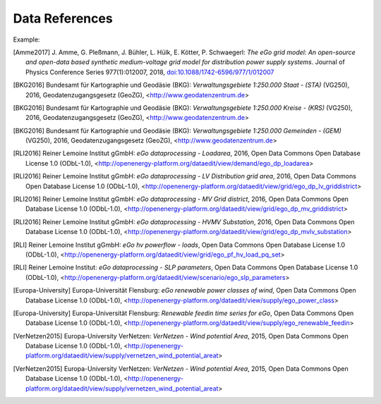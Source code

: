===============
Data References
===============

Example:

.. [Amme2017] J. Amme, G. Pleßmann, J. Bühler, L. Hülk, E. Kötter, P. Schwaegerl:
    *The eGo grid model: An open-source and open-data based synthetic medium-voltage
    grid model for distribution power supply systems*. Journal of Physics Conference
    Series 977(1):012007, 2018, `doi:10.1088/1742-6596/977/1/012007
    <http://iopscience.iop.org/article/10.1088/1742-6596/977/1/012007>`_

.. [BKG2016] Bundesamt für Kartographie und Geodäsie (BKG): *Verwaltungsgebiete 1:250.000 Staat - (STA)* (VG250), 2016, Geodatenzugangsgesetz (GeoZG), <http://www.geodatenzentrum.de>

.. [BKG2016] Bundesamt für Kartographie und Geodäsie (BKG): *Verwaltungsgebiete 1:250.000 Kreise - (KRS)* (VG250), 2016, Geodatenzugangsgesetz (GeoZG), <http://www.geodatenzentrum.de>

.. [BKG2016] Bundesamt für Kartographie und Geodäsie (BKG): *Verwaltungsgebiete 1:250.000 Gemeinden - (GEM)* (VG250), 2016, Geodatenzugangsgesetz (GeoZG), <http://www.geodatenzentrum.de>

.. [Flensburg University2011] Flensburg University of Applied Sciences: *Electricity consumption per federal state in Germany, 2011*, Open Data Commons Open Database License 1.0 (ODbL-1.0), <http://openenergy-platform.org/dataedit/view/demand/ego_demand_federalstate>

.. [RLI2016] Reiner Lemoine Institut gGmbH: *eGo dataprocessing - Loadarea*, 2016, Open Data Commons Open Database License 1.0 (ODbL-1.0), <http://openenergy-platform.org/dataedit/view/demand/ego_dp_loadarea>

.. [Flensburg University2016] Flensburg University of Applied Sciences, Centre for Sustainable Energy Systems: *eGo dataprocessing - EHV Transmission grid area*, 2016, Open Data Commons Open Database License 1.0 (ODbL-1.0), <http://openenergy-platform.org/dataedit/view/grid/ego_dp_ehv_griddistrict>

.. [NEXT ENERGY2016] NEXT ENERGY: *eGo dataprocessing - EHV(HV) Substation*, 2016, Open Data Commons Open Database License 1.0 (ODbL-1.0), <http://openenergy-platform.org/dataedit/view/grid/ego_dp_ehv_substation>  

.. [NEXT ENERGY2016] NEXT ENERGY: *eGo dataprocessing - HVMV Substation*, 2016, Open Data Commons Open Database License 1.0 (ODbL-1.0), <http://openenergy-platform.org/dataedit/view/grid/ego_dp_hvmv_substation>

.. [RLI2016] Reiner Lemoine Institut gGmbH: *eGo dataprocessing - LV Distribution grid area*, 2016, Open Data Commons Open Database License 1.0 (ODbL-1.0), <http://openenergy-platform.org/dataedit/view/grid/ego_dp_lv_griddistrict>

.. [RLI2016] Reiner Lemoine Institut gGmbH: *eGo dataprocessing - MV Grid district*, 2016, Open Data Commons Open Database License 1.0 (ODbL-1.0), <http://openenergy-platform.org/dataedit/view/grid/ego_dp_mv_griddistrict>

.. [RLI2016] Reiner Lemoine Institut gGmbH: *eGo dataprocessing - HVMV Substation*, 2016, Open Data Commons Open Database License 1.0 (ODbL-1.0), <http://openenergy-platform.org/dataedit/view/grid/ego_dp_mvlv_substation>

.. [Flensburg University, ZNES2017] Flensburg University of Applied Sciences, Center for Sustainable Energy Systems: *eGo hv powerflow - bus*, 2017, Open Data Commons Open Database License 1.0 (ODbL-1.0), <http://openenergy-platform.org/dataedit/view/grid/ego_pf_hv_bus>

.. [Flensburg University, ZNES] Flensburg University of Applied Sciences, Center for Sustainable Energy Systems: *eGo hv powerflow - generator*, Open Data Commons Open Database License 1.0 (ODbL-1.0), <http://openenergy-platform.org/dataedit/view/grid/ego_pf_hv_generator>

.. [Europa-Universitaet Flensburg, ZNES] Europa-University Flensburg, Center for Sustainable Energy Systems: *eGo hv powerflow - generator time series*, Open Data Commons Open Database License 1.0 (ODbL-1.0), <http://openenergy-platform.org/dataedit/view/grid/ego_pf_hv_generator_pq_set>

.. [NEXT ENERGY] NEXT ENERGY: *eGo hv powerflow - lines*, Open Data Commons Open Database License 1.0 (ODbL-1.0), <http://openenergy-platform.org/dataedit/view/grid/ego_pf_hv_line> 

.. [Flensburg University, ZNES2011] Flensburg University of Applied Sciences, Center for Sustainable Energy Systems: *eGo hv powerflow - loads*, 2011, Open Data Commons Open Database License 1.0 (ODbL-1.0), <http://openenergy-platform.org/dataedit/view/grid/ego_pf_hv_load>

.. [RLI] Reiner Lemoine Institut gGmbH: *eGo hv powerflow - loads*, Open Data Commons Open Database License 1.0 (ODbL-1.0), <http://openenergy-platform.org/dataedit/view/grid/ego_pf_hv_load_pq_set>

.. [Flensburg University, ZNES] Flensburg University of Applied Sciences, Center for Sustainable Energy Systems: *eGo hv powerflow - sources*, Open Data Commons Open Database License 1.0 (ODbL-1.0), <http://openenergy-platform.org/dataedit/view/grid/ego_pf_hv_source> 

.. [Europa-University Flensburg, ZNES] Europa-University Flensburg, Center for Sustainable Energy Systems: *eGo hv powerflow - storage*, Open Data Commons Open Database License 1.0 (ODbL-1.0), <http://openenergy-platform.org/dataedit/view/grid/ego_pf_hv_storage> 

.. [Flensburg University, ZNES] Flensburg University of Applied Sciences, Center for Sustainable Energy Systems: *eGo hv powerflow - storage time series*, Open Data Commons Open Database License 1.0 (ODbL-1.0), <http://openenergy-platform.org/dataedit/view/grid/ego_pf_hv_storage_pq_set> 

.. [Flensburg University, ZNES]Flensburg University of Applied Sciences, Center for Sustainable Energy Systems: *eGo hv powerflow - temp_resolution*, Open Data Commons Open Database License 1.0 (ODbL-1.0), <http://openenergy-platform.org/dataedit/view/grid/ego_pf_hv_temp_resolution> 

.. [NEXT ENERGY] NEXT ENERGY: *eGo hv powerflow - transformer*, Open Data Commons Open Database License 1.0 (ODbL-1.0), <http://openenergy-platform.org/dataedit/view/grid/ego_pf_hv_transformer>

.. [NEXT ENERGY] NEXT ENERGY: *EHV and EV branches processed by egoTGmod*, Open Database License (ODbL) v1.0, <http://openenergy-platform.org/dataedit/view/grid/otg_ehvhv_branch_data>

.. [NEXT ENERGY] NEXT ENERGY: *EHV and EV buses processed by egoTGmod*, Open Database License (ODbL) v1.0, <http://openenergy-platform.org/dataedit/view/grid/otg_ehvhv_bus_data>

.. [NEXT ENERGY] NEXT ENERGY: *EHV DC lines as processed by egoTGmod*, Open Database License (ODbL) v1.0, <http://openenergy-platform.org/dataedit/view/grid/otg_ehvhv_dcline_data>

.. [NEXT ENERGY] NEXT ENERGY: *Collection of meta-data of egoTGmod results*,  Open Database License (ODbL) v1.0, <http://openenergy-platform.org/dataedit/view/grid/otg_ehvhv_results_metadata> 

.. [Flensburg University, ZNES] Flensburg University of Applied Sciences, Center for Sustainable Energy Systems: *eGo hv powerflow results - bus*,  Open Data Commons Open Database License 1.0 (ODbL-1.0), <http://openenergy-platform.org/dataedit/view/grid/ego_pf_hv_result_bus>

.. [Flensburg University, ZNES] Flensburg University of Applied Sciences, Center for Sustainable Energy Systems: *eGo hv powerflow results - bus_t*, Open Data Commons Open Database License 1.0 (ODbL-1.0), <http://openenergy-platform.org/dataedit/view/grid/ego_pf_hv_result_bus_t>

.. [Flensburg University, ZNES2016] Flensburg University of Applied Sciences, Center for Sustainable Energy Systems: *eGo hv powerflow results - generator*, 2016, Open Data Commons Open Database License 1.0 (ODbL-1.0), <http://openenergy-platform.org/dataedit/view/grid/ego_pf_hv_result_generator>

.. [Flensburg University, ZNES2016] Flensburg University of Applied Sciences, Center for Sustainable Energy Systems: *eGo hv powerflow results - generator_t*, 2016, Open Data Commons Open Database License 1.0 (ODbL-1.0), <http://openenergy-platform.org/dataedit/view/grid/ego_pf_hv_result_generator_t>

.. [Flensburg University, ZNES2016] Flensburg University of Applied Sciences, Center for Sustainable Energy Systems: *eGo hv powerflow results - lines*, 2016, Open Data Commons Open Database License 1.0 (ODbL-1.0), <http://openenergy-platform.org/dataedit/view/grid/ego_pf_hv_result_line>

.. [Flensburg University, ZNES2016] Flensburg University of Applied Sciences, Center for Sustainable Energy Systems: *eGo hv powerflow results - lines_t*, 2016, Open Data Commons Open Database License 1.0 (ODbL-1.0), <http://openenergy-platform.org/dataedit/view/grid/ego_pf_hv_result_line_t>

.. [Flensburg University, ZNES2016] Flensburg University of Applied Sciences, Center for Sustainable Energy Systems: *eGo hv powerflow results - load*, 2016, Open Data Commons Open Database License 1.0 (ODbL-1.0), <http://openenergy-platform.org/dataedit/view/grid/ego_pf_hv_result_load>

.. [Flensburg University, ZNES2016] Flensburg University of Applied Sciences, Center for Sustainable Energy Systems: *eGo hv powerflow results - load_t*, 2016, Open Data Commons Open Database License 1.0 (ODbL-1.0), <http://openenergy-platform.org/dataedit/view/grid/ego_pf_hv_result_load_t>

.. [Flensburg University, ZNES2016] Flensburg University of Applied Sciences, Center for Sustainable Energy Systems: *eGo hv powerflow results - meta*, 2016, Open Data Commons Open Database License 1.0 (ODbL-1.0), <http://openenergy-platform.org/dataedit/view/grid/ego_pf_hv_result_meta>

.. [Flensburg University, ZNES2016] Flensburg University of Applied Sciences, Center for Sustainable Energy Systems: *eGo hv powerflow results - storage*, 2016, Open Data Commons Open Database License 1.0 (ODbL-1.0), <http://openenergy-platform.org/dataedit/view/grid/ego_pf_hv_result_storage>

.. [Flensburg University, ZNES2016] Flensburg University of Applied Sciences, Center for Sustainable Energy Systems: *eGo hv powerflow results - storage_t*, 2016, Open Data Commons Open Database License 1.0 (ODbL-1.0), <http://openenergy-platform.org/dataedit/view/grid/ego_pf_hv_result_storage_t>

.. [Flensburg University, ZNES2016] Flensburg University of Applied Sciences, Center for Sustainable Energy Systems: *eGo hv powerflow results - transformer*, 2016, Open Data Commons Open Database License 1.0 (ODbL-1.0), <http://openenergy-platform.org/dataedit/view/grid/ego_pf_hv_result_transformer>

.. [Flensburg University, ZNES2016] Flensburg University of Applied Sciences, Center for Sustainable Energy Systems: *eGo hv powerflow results - transformer_t*, 2016, Open Data Commons Open Database License 1.0 (ODbL-1.0), <http://openenergy-platform.org/dataedit/view/grid/ego_pf_hv_result_transformer_t>

.. [Flensburg University, ZNES2016] Flensburg University of Applied Sciences, Center for Sustainable Energy Systems: *eGo hv powerflow - extension transformer*, 2016, Open Data Commons Open Database License 1.0 (ODbL-1.0), <http://openenergy-platform.org/dataedit/view/grid/ego_pf_hv_extension_transformer>

.. [Flensburg University, ZNES] Flensburg University of Applied Sciences, Center for Sustainable Energy Systems: *eGo hv powerflow - extension temp_resolution*, Open Data Commons Open Database License 1.0 (ODbL-1.0), <http://openenergy-platform.org/dataedit/view/grid/ego_pf_hv_extension_temp_resolution>

.. [Flensburg University, ZNES] Flensburg University of Applied Sciences, Center for Sustainable Energy Systems: *eGo hv powerflow - extension storage time series*, Open Data Commons Open Database License 1.0 (ODbL-1.0), <http://openenergy-platform.org/dataedit/view/grid/ego_pf_hv_extension_storage_pq_set>

.. [Flensburg University, ZNES] Flensburg University of Applied Sciences, Center for Sustainable Energy Systems: *eGo hv powerflow - extension storage time series*, Open Data Commons Open Database License 1.0 (ODbL-1.0), <http://openenergy-platform.org/dataedit/view/grid/ego_pf_hv_extension_storage_pq_set>

.. [Flensburg University, ZNES] Flensburg University of Applied Sciences, Center for Sustainable Energy Systems: *eGo hv powerflow - extension storage*, Open Data Commons Open Database License 1.0 (ODbL-1.0), <http://openenergy-platform.org/dataedit/view/grid/ego_pf_hv_extension_storage>

.. [Flensburg University, ZNES] Flensburg University of Applied Sciences, Center for Sustainable Energy Systems: *eGo hv powerflow - extension sources*, Open Data Commons Open Database License 1.0 (ODbL-1.0), <http://openenergy-platform.org/dataedit/view/grid/ego_pf_hv_extension_source>

.. [Flensburg University, ZNES] Flensburg University of Applied Sciences, Center for Sustainable Energy Systems: *eGo hv powerflow - extension loads*, Open Data Commons Open Database License 1.0 (ODbL-1.0), <http://openenergy-platform.org/dataedit/view/grid/ego_pf_hv_extension_load_pq_set>

.. [Flensburg University, ZNES] Flensburg University of Applied Sciences, Center for Sustainable Energy Systems: *eGo hv powerflow - extension loads*, Open Data Commons Open Database License 1.0 (ODbL-1.0), <http://openenergy-platform.org/dataedit/view/grid/ego_pf_hv_extension_load>

.. [Flensburg University, ZNES] Flensburg University of Applied Sciences, Center for Sustainable Energy Systems: *eGo hv powerflow - extension links*, Open Data Commons Open Database License 1.0 (ODbL-1.0), <http://openenergy-platform.org/dataedit/view/grid/ego_pf_hv_extension_link>

.. [Flensburg University, ZNES] Flensburg University of Applied Sciences, Center for Sustainable Energy Systems: *eGo hv powerflow - extension and decommissioning lines*, Open Data Commons Open Database License 1.0 (ODbL-1.0), <http://openenergy-platform.org/dataedit/view/grid/ego_pf_hv_extension_line>

.. [Flensburg University, ZNES] Flensburg University of Applied Sciences, Center for Sustainable Energy Systems: *eGo hv powerflow - extension generator time series*, Open Data Commons Open Database License 1.0 (ODbL-1.0), <http://openenergy-platform.org/dataedit/view/grid/ego_pf_hv_extension_generator_pq_set>

.. [Flensburg University, ZNES] Flensburg University of Applied Sciences, Center for Sustainable Energy Systems: *eGo hv powerflow - extension generator*, Open Data Commons Open Database License 1.0 (ODbL-1.0), <http://openenergy-platform.org/dataedit/view/grid/ego_pf_hv_extension_generator>

.. [Flensburg University, ZNES] Flensburg University of Applied Sciences, Center for Sustainable Energy Systems: *eGo hv powerflow extension - bus*, Open Data Commons Open Database License 1.0 (ODbL-1.0), <http://openenergy-platform.org/dataedit/view/grid/ego_pf_hv_extension_bus>

.. [Flensburg University, ZNES] Flensburg University of Applied Sciences, Center for Sustainable Energy Systems: *eGo pf data check*, Open Data Commons Open Database License 1.0 (ODbL-1.0), <http://openenergy-platform.org/dataedit/view/grid/ego_pf_hv_data_check>

.. *OpenStreetMap (OSM) - Germany - Line*, Open Data Commons Open Database License 1.0 (ODbL-1.0), <http://download.geofabrik.de/europe/germany.html>

.. *OpenStreetMap - Germany*, Open Data Commons Open Database License (ODbL), <http://openenergy-platform.org/dataedit/view/openstreetmap/osm_deu_nodes>

.. *OpenStreetMap - Germany*, Open Data Commons Open Database License  (ODbL), <http://openenergy-platform.org/dataedit/view/openstreetmap/osm_deu_point>

.. *OpenStreetMap - Germany*, Open Data Commons Open Database License  (ODbL), <http://openenergy-platform.org/dataedit/view/openstreetmap/osm_deu_polygon>

.. *OpenStreetMap - Germany*, Open Data Commons Open Database License  (ODbL), <http://openenergy-platform.org/dataedit/view/openstreetmap/osm_deu_rels>

.. *OpenStreetMap - Germany*, Open Data Commons Open Database License  (ODbL), <http://openenergy-platform.org/dataedit/view/openstreetmap/osm_deu_roads>

.. *OpenStreetMap - Germany*, Open Data Commons Open Database License  (ODbL), <http://openenergy-platform.org/dataedit/view/openstreetmap/osm_deu_ways>

.. [RLI] Reiner Lemoine Institut: *eGo dataprocessing - SLP parameters*, Open Data Commons Open Database License 1.0 (ODbL-1.0), <http://openenergy-platform.org/dataedit/view/scenario/ego_slp_parameters>

.. [Europa-University, ZNES] Europa-University Flensburg, Center for Sustainable Energy Systems: *eGo subset generator_single*, Open Data Commons Open Database License 1.0 (ODbL-1.0), <http://openenergy-platform.org/dataedit/view/supply/ego_aggr_weather>

.. [Europa-University, ZNES] Europa-University Flensburg, Center for Sustainable Energy Systems: *eGo subset generator_single*, Open Data Commons Open Database License 1.0 (ODbL-1.0), <http://openenergy-platform.org/dataedit/view/supply/ego_aggr_weather>

.. [Europa-University, ZNES2016] Europa-University Flensburg, Center for Sustainable Energy Systems: *eGo Conventional power plants in Germany*, 2016, Open Data Commons Open Database License 1.0 (ODbL-1.0), <http://openenergy-platform.org/dataedit/view/supply/ego_conventional_powerplant>

.. [Europa-University, ZNES2016] Europa-University Flensburg, Center for Sustainable Energy Systems: *eGo Conventional power plants in Germany by Scenario*, 2016, Open Data Commons Open Database License 1.0 (ODbL-1.0), <http://openenergy-platform.org/dataedit/view/supply/ego_dp_conv_powerplant>

.. [Europa-University, ZNES2016] Europa-University Flensburg, Center for Sustainable Energy Systems: *Renewable power plants in Germany by Scenario*, 2016, Open Data Commons Open Database License 1.0 (ODbL-1.0), <http://openenergy-platform.org/dataedit/view/supply/ego_dp_res_powerplant>

.. [Europa-University] Europa-Universität Flensburg: *eGo renewable power classes of wind*, Open Data Commons Open Database License 1.0 (ODbL-1.0), <http://openenergy-platform.org/dataedit/view/supply/ego_power_class>

.. [Europa-University] Europa-Universität Flensburg: *Renewable feedin time series for eGo*, Open Data Commons Open Database License 1.0 (ODbL-1.0), <http://openenergy-platform.org/dataedit/view/supply/ego_renewable_feedin>

.. [Europa-University, ZNES2016] Europa-University Flensburg, Center for Sustainable Energy Systems: *Renewable power plants in Germany*, 2016, Open Data Commons Open Database License 1.0 (ODbL-1.0), <http://openenergy-platform.org/dataedit/view/supply/ego_renewable_powerplant>

.. [VerNetzen2015] Europa-University VerNetzen: *VerNetzen - Wind potential Area*, 2015, Open Data Commons Open Database License 1.0 (ODbL-1.0), <http://openenergy-platform.org/dataedit/view/supply/vernetzen_wind_potential_areat>

.. [VerNetzen2015] Europa-University VerNetzen: *VerNetzen - Wind potential Area*, 2015, Open Data Commons Open Database License 1.0 (ODbL-1.0), <http://openenergy-platform.org/dataedit/view/supply/vernetzen_wind_potential_areat>
